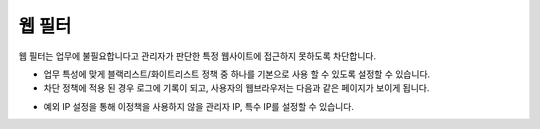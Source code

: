 .. index:: 웹 필터
웹 필터
-------------

웹 필터는 업무에 불필요합니다고 관리자가 판단한 특정 웹사이트에 접근하지 못하도록 차단합니다.


.. image:: images/3-11.png


* 업무 특성에 맞게 블랙리스트/화이트리스트 정책 중 하나를 기본으로 사용 할 수 있도록 설정할 수 있습니다.

* 차단 정책에 적용 된 경우 로그에 기록이 되고, 사용자의 웹브라우저는 다음과 같은 페이지가 보이게 됩니다.


.. image:: images/3-12.png


* 예외 IP 설정을 통해 이정책을 사용하지 않을 관리자 IP, 특수 IP를 설정할 수 있습니다.
